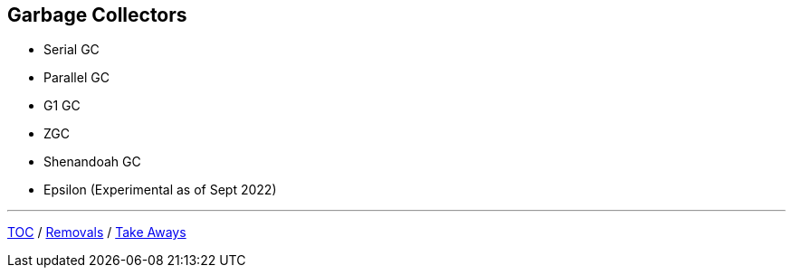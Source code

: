 == Garbage Collectors

** Serial GC
** Parallel GC
** G1 GC
** ZGC
** Shenandoah GC
** Epsilon (Experimental as of Sept 2022)

---

link:./00_toc.adoc[TOC] /
link:./41_removals.adoc[Removals] /
link:./43_take_aways.adoc[Take Aways]

